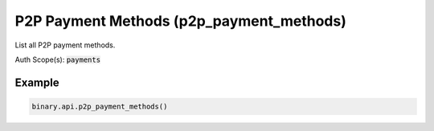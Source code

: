 
P2P Payment Methods (p2p_payment_methods)
==========================================================================

List all P2P payment methods.

Auth Scope(s): :code:`payments`


.. py:method:: p2p_payment_methods(passthrough: Optional[Any] = None, req_id: Optional[int] = None) -> int

   :param passthrough: [Optional] Used to pass data through the websocket, which may be retrieved via the `echo_req` output field.
   :type passthrough: Optional[Any]
   :param req_id: [Optional] Used to map request to response.
   :type req_id: Optional[int]
   :returns: req_id
   :rtype: int


Example
"""""""

.. code-block:: python
  :name: binary.api.p2p_payment_methods

  binary.api.p2p_payment_methods()

.. seealso::
   * `Binary API Docs for p2p_payment_methods <https://developers.binary.com/api/#p2p_payment_methods>`_
    
